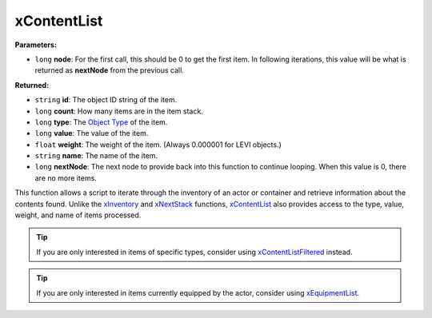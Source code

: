 
xContentList
========================================================

**Parameters:**

- ``long`` **node**: For the first call, this should be 0 to get the first item. In following iterations, this value will be what is returned as **nextNode** from the previous call.

**Returned:**

- ``string`` **id**: The object ID string of the item.
- ``long`` **count**: How many items are in the item stack.
- ``long`` **type**: The `Object Type`_ of the item.
- ``long`` **value**: The value of the item.
- ``float`` **weight**: The weight of the item. (Always 0.000001 for LEVI objects.)
- ``string`` **name**: The name of the item.
- ``long`` **nextNode**: The next node to provide back into this function to continue looping. When this value is 0, there are no more items.

This function allows a script to iterate through the inventory of an actor or container and retrieve information about the contents found. Unlike the `xInventory`_ and `xNextStack`_ functions, `xContentList`_ also provides access to the type, value, weight, and name of items processed.

.. tip:: If you are only interested in items of specific types, consider using `xContentListFiltered`_ instead.
.. tip:: If you are only interested in items currently equipped by the actor, consider using `xEquipmentList`_.

.. _`Object Type`: ../../references.html#object-types
.. _`xContentList`: xContentList.html
.. _`xContentListFiltered`: xContentListFiltered.html
.. _`xEquipmentList`: xEquipmentList.html
.. _`xInventory`: xInventory.html
.. _`xNextStack`: xNextStack.html